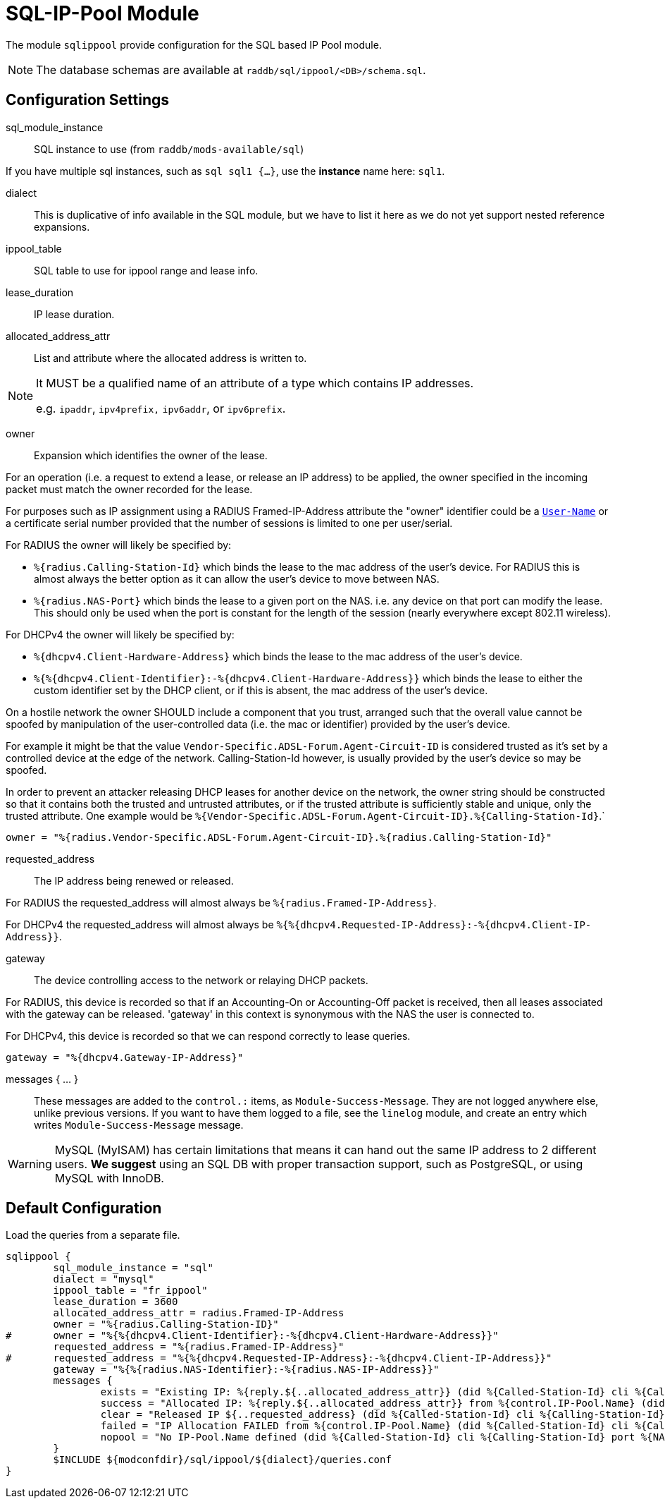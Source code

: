 



= SQL-IP-Pool Module

The module `sqlippool` provide configuration for the SQL based IP Pool module.

NOTE: The database schemas are available at `raddb/sql/ippool/<DB>/schema.sql`.

## Configuration Settings


sql_module_instance:: SQL instance to use (from `raddb/mods-available/sql`)

If you have multiple sql instances, such as `sql sql1 {...}`,
use the *instance* name here: `sql1`.



dialect:: This is duplicative of info available in the SQL module, but
we have to list it here as we do not yet support nested
reference expansions.



ippool_table:: SQL table to use for ippool range and lease info.



lease_duration:: IP lease duration.



allocated_address_attr:: List and attribute where the allocated address is written to.

[NOTE]
====
It MUST be a qualified name of an attribute of a type which contains IP addresses.

e.g. `ipaddr`, `ipv4prefix,` `ipv6addr`, or `ipv6prefix`.
====


owner:: Expansion which identifies the owner of the lease.

For an operation (i.e. a request to extend a lease, or release an
IP address) to be applied, the owner specified in the incoming
packet must match the owner recorded for the lease.

For purposes such as IP assignment using a RADIUS Framed-IP-Address
attribute the "owner" identifier could be a `link:https://freeradius.org/rfc/rfc2865.html#User-Name[User-Name]` or a
certificate serial number provided that the number of sessions is
limited to one per user/serial.

For RADIUS the owner will likely be specified by:

  * `%{radius.Calling-Station-Id}` which binds the lease to the mac address
  of the user's device.  For RADIUS this is almost always the better
  option as it can allow the user's device to move between NAS.

  * `%{radius.NAS-Port}` which binds the lease to a given port on the NAS.
  i.e. any device on that port can modify the lease.  This should only
  be used when the port is constant for the length of the session
  (nearly everywhere except 802.11 wireless).

For DHCPv4 the owner will likely be specified by:

  * `%{dhcpv4.Client-Hardware-Address}` which binds the lease to the
  mac address of the user's device.

  * `%{%{dhcpv4.Client-Identifier}:-%{dhcpv4.Client-Hardware-Address}}`
  which binds the lease to either the custom identifier set by the
  DHCP client, or if this is absent, the mac address of the user's
  device.

On a hostile network the owner SHOULD include a component that you
trust, arranged such that the overall value cannot be spoofed by
manipulation of the user-controlled data (i.e. the mac or identifier)
provided by the user's device.

For example it might be that the value `Vendor-Specific.ADSL-Forum.Agent-Circuit-ID` is
considered trusted as it's set by a controlled device at the edge of
the network.  Calling-Station-Id however, is usually provided by
the user's device so may be spoofed.

In order to prevent an attacker releasing DHCP leases for another
device on the network, the owner string should be constructed so
that it contains both the trusted and untrusted attributes, or if
the trusted attribute is sufficiently stable and unique, only the
trusted attribute.
One example would be `%{Vendor-Specific.ADSL-Forum.Agent-Circuit-ID}.%{Calling-Station-Id}`.`


     owner = "%{radius.Vendor-Specific.ADSL-Forum.Agent-Circuit-ID}.%{radius.Calling-Station-Id}"



requested_address:: The IP address being renewed or released.

For RADIUS the requested_address will almost always be `%{radius.Framed-IP-Address}`.

For DHCPv4 the requested_address will almost always be
`%{%{dhcpv4.Requested-IP-Address}:-%{dhcpv4.Client-IP-Address}}`.




gateway:: The device controlling access to the network or relaying
DHCP packets.

For RADIUS, this device is recorded so that if an Accounting-On or
Accounting-Off packet is received, then all leases associated with
the gateway can be released. 'gateway' in this context is synonymous
with the NAS the user is connected to.

For DHCPv4, this device is recorded so that we can respond correctly
to lease queries.


     gateway = "%{dhcpv4.Gateway-IP-Address}"


messages { ... }:: These messages are added to the `control.:` items, as
`Module-Success-Message`. They are not logged anywhere else, unlike
previous versions.
If you want to have them logged to a file, see the `linelog` module,
and create an entry which writes `Module-Success-Message` message.

WARNING: MySQL (MyISAM) has certain limitations that means it can hand out
the same IP address to 2 different users.
  *We suggest* using an SQL DB with proper transaction support, such as PostgreSQL,
or using MySQL with InnoDB.







.Load the queries from a separate file.


== Default Configuration

```
sqlippool {
	sql_module_instance = "sql"
	dialect = "mysql"
	ippool_table = "fr_ippool"
	lease_duration = 3600
	allocated_address_attr = radius.Framed-IP-Address
	owner = "%{radius.Calling-Station-ID}"
#	owner = "%{%{dhcpv4.Client-Identifier}:-%{dhcpv4.Client-Hardware-Address}}"
	requested_address = "%{radius.Framed-IP-Address}"
#	requested_address = "%{%{dhcpv4.Requested-IP-Address}:-%{dhcpv4.Client-IP-Address}}"
	gateway = "%{%{radius.NAS-Identifier}:-%{radius.NAS-IP-Address}}"
	messages {
		exists = "Existing IP: %{reply.${..allocated_address_attr}} (did %{Called-Station-Id} cli %{Calling-Station-Id} port %{NAS-Port} user %{User-Name})"
		success = "Allocated IP: %{reply.${..allocated_address_attr}} from %{control.IP-Pool.Name} (did %{Called-Station-Id} cli %{Calling-Station-Id} port %{NAS-Port} user %{User-Name})"
		clear = "Released IP ${..requested_address} (did %{Called-Station-Id} cli %{Calling-Station-Id} user %{User-Name})"
		failed = "IP Allocation FAILED from %{control.IP-Pool.Name} (did %{Called-Station-Id} cli %{Calling-Station-Id} port %{NAS-Port} user %{User-Name})"
		nopool = "No IP-Pool.Name defined (did %{Called-Station-Id} cli %{Calling-Station-Id} port %{NAS-Port} user %{User-Name})"
	}
	$INCLUDE ${modconfdir}/sql/ippool/${dialect}/queries.conf
}
```

